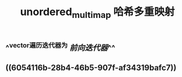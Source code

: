 #+TITLE: unordered_multimap 哈希多重映射

** ^^vector遍历迭代器为 [[前向迭代器]]^^
** ((6054116b-28b4-46b5-907f-af34319bafc7))
